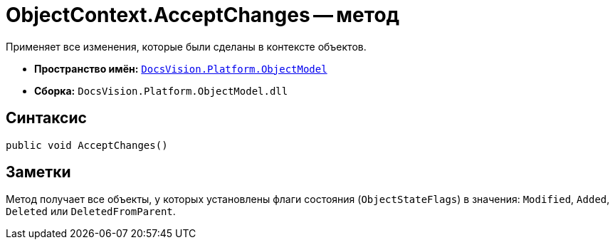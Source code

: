 = ObjectContext.AcceptChanges -- метод

Применяет все изменения, которые были сделаны в контексте объектов.

* *Пространство имён:* `xref:ObjectModel_NS.adoc[DocsVision.Platform.ObjectModel]`
* *Сборка:* `DocsVision.Platform.ObjectModel.dll`

== Синтаксис

[source,csharp]
----
public void AcceptChanges()
----

== Заметки

Метод получает все объекты, у которых установлены флаги состояния (`ObjectStateFlags`) в значения: `Modified`, `Added`, `Deleted` или `DeletedFromParent`.
